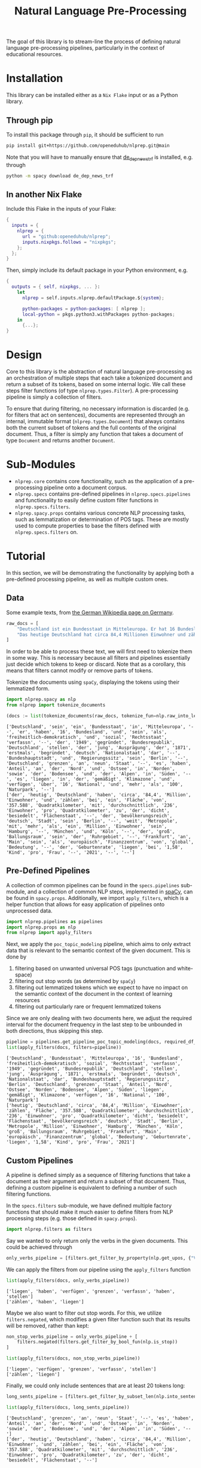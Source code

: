 #+title: Natural Language Pre-Processing
#+EXPORT_EXCLUDE_TAGS: noexport

The goal of this library is to stream-line the process of defining natural language pre-processing pipelines, particularly in the context of educational resources.

* Installation

This library can be installed either as a =Nix Flake= input or as a Python library.

** Through pip

To install this package through ~pip~, it should be sufficient to run
#+begin_src sh
pip install git+https://github.com/openeduhub/nlprep.git@main
#+end_src

Note that you will have to manually ensure that [[https://huggingface.co/spacy/de_dep_news_trf][de_dep_news_trf]] is installed, e.g. through
#+begin_src sh
python -m spacy download de_dep_news_trf
#+end_src

** In another Nix Flake

Include this Flake in the inputs of your Flake:
#+begin_src nix
{
  inputs = {
    nlprep = {
      url = "github:openeduhub/nlprep";
      inputs.nixpkgs.follows = "nixpkgs";
    };
  };
}
#+end_src

Then, simply include its default package in your Python environment, e.g.
#+begin_src nix
{
  outputs = { self, nixpkgs, ... }:
    let
      nlprep = self.inputs.nlprep.defaultPackage.${system};

      python-packages = python-packages: [ nlprep ];
      local-python = pkgs.python3.withPackages python-packages;
    in
      {...};
}
#+end_src

* Design

Core to this library is the abstraction of natural language pre-processing as an orchestration of multiple steps that each take a tokenized document and return a subset of its tokens, based on some internal logic. We call these steps filter functions (of type =nlprep.types.Filter=). A pre-processing pipeline is simply a collection of filters.

To ensure that during filtering, no necessary information is discarded (e.g. for filters that act on sentences), documents are represented through an internal, immutable format (=nlprep.types.Document=) that always contains both the current subset of tokens and the full contents of the original document.
Thus, a filter is simply any function that takes a document of type =Document= and returns another =Document=.

* Sub-Modules

- =nlprep.core= contains core functionality, such as the application of a pre-processing pipeline onto a document corpus.
- =nlprep.specs= contains pre-defined pipelines in =nlprep.specs.pipelines= and functionality to easily define custom filter functions in =nlprep.specs.filters=.
- =nlprep.spacy.props= contains various concrete NLP processing tasks, such as lemmatization or determination of POS tags. These are mostly used to compute properties to base the filters defined with =nlprep.specs.filters= on.
  
* Tutorial
:PROPERTIES:
:HEADER-ARGS: :results silent :session nlprep-demo :tangle demo.py :kernel python3
:END:

In this section, we will be demonstrating the functionality by applying both a pre-defined processing pipeline, as well as multiple custom ones.

** Utils :noexport:
:PROPERTIES:
:HEADER-ARGS: :session nlprep-demo
:END:
#+name: print-results
#+begin_src python :var results=[] :results replace output
for result in results:
    print(result)
#+end_src

#+RESULTS: print-results

#+begin_src elisp :results silent :tangle no
(org-babel-do-load-languages
 'org-babel-load-languages
 (append org-babel-load-languages '((jupyter . t))))
(org-babel-jupyter-override-src-block "python")
(revert-buffer t t)
#+end_src

** Data
Some example texts, from [[https://de.wikipedia.org/wiki/Deutschland][the German Wikipedia page on Germany]].
#+begin_src python
raw_docs = [
    "Deutschland ist ein Bundesstaat in Mitteleuropa. Er hat 16 Bundesländer und ist als freiheitlich-demokratischer und sozialer Rechtsstaat verfasst. Die 1949 gegründete Bundesrepublik Deutschland stellt die jüngste Ausprägung des 1871 erstmals begründeten deutschen Nationalstaates dar. Bundeshauptstadt und Regierungssitz ist Berlin. Deutschland grenzt an neun Staaten, es hat Anteil an der Nord- und Ostsee im Norden sowie dem Bodensee und den Alpen im Süden. Es liegt in der gemäßigten Klimazone und verfügt über 16 National- und mehr als 100 Naturparks.",
    "Das heutige Deutschland hat circa 84,4 Millionen Einwohner und zählt bei einer Fläche von 357.588 Quadratkilometern mit durchschnittlich 236 Einwohnern pro Quadratkilometer zu den dicht besiedelten Flächenstaaten. Die bevölkerungsreichste deutsche Stadt ist Berlin; weitere Metropolen mit mehr als einer Million Einwohnern sind Hamburg, München und Köln; der größte Ballungsraum ist das Ruhrgebiet. Frankfurt am Main ist als europäisches Finanzzentrum von globaler Bedeutung. Die Geburtenrate liegt bei 1,58 Kindern pro Frau (2021).",
]
#+end_src

In order to be able to process these text, we will first need to tokenize them in some way.
This is necessary because all filters and pipelines essentially just decide which tokens to keep or discard.
Note that as a corollary, this means that filters cannot modify or remove parts of tokens.

Tokenize the documents using =spaCy=, displaying the tokens using their lemmatized form.
#+begin_src python :post print-results(results=*this*) :results replace value :exports both
import nlprep.spacy as nlp
from nlprep import tokenize_documents

(docs := list(tokenize_documents(raw_docs, tokenize_fun=nlp.raw_into_lemmas)))
#+end_src

#+RESULTS:
: ['Deutschland', 'sein', 'ein', 'Bundesstaat', 'in', 'Mitteleuropa', '--', 'er', 'haben', '16', 'Bundesland', 'und', 'sein', 'als', 'freiheitlich-demokratisch', 'und', 'sozial', 'Rechtsstaat', 'verfassn', '--', 'der', '1949', 'gegründet', 'Bundesrepublik', 'Deutschland', 'stellen', 'der', 'jung', 'Ausprägung', 'der', '1871', 'erstmals', 'begründet', 'deutsch', 'Nationalstaat', 'dar', '--', 'Bundeshauptstadt', 'und', 'Regierungssitz', 'sein', 'Berlin', '--', 'Deutschland', 'grenzen', 'an', 'neun', 'Staat', '--', 'es', 'haben', 'Anteil', 'an', 'der', 'Nord', 'und', 'Ostsee', 'in', 'Norden', 'sowie', 'der', 'Bodensee', 'und', 'der', 'Alpen', 'in', 'Süden', '--', 'es', 'liegen', 'in', 'der', 'gemäßigt', 'Klimazone', 'und', 'verfügen', 'über', '16', 'National', 'und', 'mehr', 'als', '100', 'Naturpark', '--']
: ['der', 'heutig', 'Deutschland', 'haben', 'circa', '84,4', 'Million', 'Einwohner', 'und', 'zählen', 'bei', 'ein', 'Fläche', 'von', '357.588', 'Quadratkilometer', 'mit', 'durchschnittlich', '236', 'Einwohner', 'pro', 'Quadratkilometer', 'zu', 'der', 'dicht', 'besiedelt', 'Flächenstaat', '--', 'der', 'bevölkerungsreich', 'deutsch', 'Stadt', 'sein', 'Berlin', '--', 'weit', 'Metropole', 'mit', 'mehr', 'als', 'ein', 'Million', 'Einwohner', 'sein', 'Hamburg', '--', 'München', 'und', 'Köln', '--', 'der', 'groß', 'Ballungsraum', 'sein', 'der', 'Ruhrgebiet', '--', 'Frankfurt', 'an', 'Main', 'sein', 'als', 'europäisch', 'Finanzzentrum', 'von', 'global', 'Bedeutung', '--', 'der', 'Geburtenrate', 'liegen', 'bei', '1,58', 'Kind', 'pro', 'Frau', '--', '2021', '--', '--']

** Pre-Defined Pipelines
A collection of common pipelines can be found in the =specs.pipelines= sub-module, and a collection of common NLP steps, implemented in [[https://spacy.io/][spaCy]], can be found in =spacy.props=.
Additionally, we import =apply_filters=, which is a helper function that allows for easy application of pipelines onto unprocessed data.
#+begin_src python
import nlprep.pipelines as pipelines
import nlprep.props as nlp
from nlprep import apply_filters
#+end_src

Next, we apply the =poc_topic_modeling= pipeline, which aims to only extract data that is relevant to the semantic context of the given document. This is done by
1. filtering based on unwanted universal POS tags (punctuation and white-space)
2. filtering out stop words (as determined by =spaCy=)
3. filtering out lemmatized tokens which we expect to have no impact on the semantic context of the document in the context of learning resources
4. filtering out particularly rare or frequent lemmatized tokens

Since we are only dealing with two documents here, we adjust the required interval for the document frequency in the last step to be unbounded in both directions, thus skipping this step.
#+begin_src python :post print-results(results=*this*) :results replace value :exports both
pipeline = pipelines.get_pipeline_poc_topic_modeling(docs, required_df_interval={})
list(apply_filters(docs, filters=pipeline))
#+end_src

#+RESULTS:
: ['Deutschland', 'Bundesstaat', 'Mitteleuropa', '16', 'Bundesland', 'freiheitlich-demokratisch', 'sozial', 'Rechtsstaat', 'verfassn', '1949', 'gegründet', 'Bundesrepublik', 'Deutschland', 'stellen', 'jung', 'Ausprägung', '1871', 'erstmals', 'begründet', 'deutsch', 'Nationalstaat', 'dar', 'Bundeshauptstadt', 'Regierungssitz', 'Berlin', 'Deutschland', 'grenzen', 'Staat', 'Anteil', 'Nord', 'Ostsee', 'Norden', 'Bodensee', 'Alpen', 'Süden', 'liegen', 'gemäßigt', 'Klimazone', 'verfügen', '16', 'National', '100', 'Naturpark']
: ['heutig', 'Deutschland', 'circa', '84,4', 'Million', 'Einwohner', 'zählen', 'Fläche', '357.588', 'Quadratkilometer', 'durchschnittlich', '236', 'Einwohner', 'pro', 'Quadratkilometer', 'dicht', 'besiedelt', 'Flächenstaat', 'bevölkerungsreich', 'deutsch', 'Stadt', 'Berlin', 'Metropole', 'Million', 'Einwohner', 'Hamburg', 'München', 'Köln', 'groß', 'Ballungsraum', 'Ruhrgebiet', 'Frankfurt', 'Main', 'europäisch', 'Finanzzentrum', 'global', 'Bedeutung', 'Geburtenrate', 'liegen', '1,58', 'Kind', 'pro', 'Frau', '2021']

** Custom Pipelines
A pipeline is defined simply as a sequence of filtering functions that take a document as their argument and return a subset of that document. Thus, defining a custom pipeline is equivalent to defining a number of such filtering functions.

In the =specs.filters= sub-module, we have defined multiple factory functions that should make it much easier to define filters from NLP processing steps (e.g. those defined in =spacy.props=).
#+begin_src python
import nlprep.filters as filters
#+end_src

Say we wanted to only return only the verbs in the given documents. This could be achieved through
#+begin_src python
only_verbs_pipeline = [filters.get_filter_by_property(nlp.get_upos, {"VERB"})]
#+end_src

We can apply the filters from our pipeline using the =apply_filters= function
#+begin_src python :post print-results(results=*this*) :results replace value :exports both
list(apply_filters(docs, only_verbs_pipeline))
#+end_src

#+RESULTS:
: ['liegen', 'haben', 'verfügen', 'grenzen', 'verfassn', 'haben', 'stellen']
: ['zählen', 'haben', 'liegen']

Maybe we also want to filter out stop words. For this, we utilize =filters.negated=, which modifies a given filter function such that its results will be removed, rather than kept:
#+begin_src python :post print-results(results=*this*) :results replace value :exports both
non_stop_verbs_pipeline = only_verbs_pipeline + [
    filters.negated(filters.get_filter_by_bool_fun(nlp.is_stop))
]

list(apply_filters(docs, non_stop_verbs_pipeline))
#+end_src

#+RESULTS:
: ['liegen', 'verfügen', 'grenzen', 'verfassn', 'stellen']
: ['zählen', 'liegen']

Finally, we could only include sentences that are at least 20 tokens long:
#+begin_src python :post print-results(results=*this*) :results replace value :exports both
long_sents_pipeline = [filters.get_filter_by_subset_len(nlp.into_sentences, min_len=20)]

list(apply_filters(docs, long_sents_pipeline))
#+end_src

#+RESULTS:
: ['Deutschland', 'grenzen', 'an', 'neun', 'Staat', '--', 'es', 'haben', 'Anteil', 'an', 'der', 'Nord', 'und', 'Ostsee', 'in', 'Norden', 'sowie', 'der', 'Bodensee', 'und', 'der', 'Alpen', 'in', 'Süden', '--']
: ['der', 'heutig', 'Deutschland', 'haben', 'circa', '84,4', 'Million', 'Einwohner', 'und', 'zählen', 'bei', 'ein', 'Fläche', 'von', '357.588', 'Quadratkilometer', 'mit', 'durchschnittlich', '236', 'Einwohner', 'pro', 'Quadratkilometer', 'zu', 'der', 'dicht', 'besiedelt', 'Flächenstaat', '--']

And then only consider the non-stop verbs of those sentences:
#+begin_src python :post print-results(results=*this*) :results replace value :exports both
list(apply_filters(docs, long_sents_pipeline + non_stop_verbs_pipeline))
#+end_src

#+RESULTS:
: ['grenzen']
: ['zählen']

Note that due to the internal document representation and the implementation of the processing steps with =spaCy=, the order of these filters does not matter here; we could also first filter by non-stop verbs and then by long sentences, and still get the same result.
#+begin_src python :post print-results(results=*this*) :results replace value :exports both
list(apply_filters(docs, non_stop_verbs_pipeline + long_sents_pipeline))
#+end_src

#+RESULTS:
: ['grenzen']
: ['zählen']
